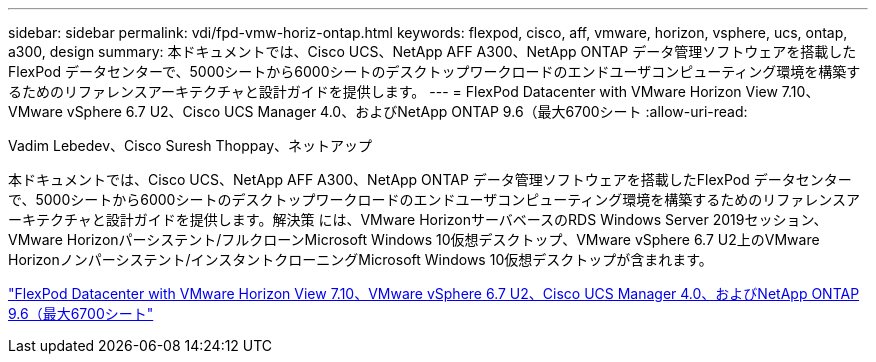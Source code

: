 ---
sidebar: sidebar 
permalink: vdi/fpd-vmw-horiz-ontap.html 
keywords: flexpod, cisco, aff, vmware, horizon, vsphere, ucs, ontap, a300, design 
summary: 本ドキュメントでは、Cisco UCS、NetApp AFF A300、NetApp ONTAP データ管理ソフトウェアを搭載したFlexPod データセンターで、5000シートから6000シートのデスクトップワークロードのエンドユーザコンピューティング環境を構築するためのリファレンスアーキテクチャと設計ガイドを提供します。 
---
= FlexPod Datacenter with VMware Horizon View 7.10、VMware vSphere 6.7 U2、Cisco UCS Manager 4.0、およびNetApp ONTAP 9.6（最大6700シート
:allow-uri-read: 


Vadim Lebedev、Cisco Suresh Thoppay、ネットアップ

本ドキュメントでは、Cisco UCS、NetApp AFF A300、NetApp ONTAP データ管理ソフトウェアを搭載したFlexPod データセンターで、5000シートから6000シートのデスクトップワークロードのエンドユーザコンピューティング環境を構築するためのリファレンスアーキテクチャと設計ガイドを提供します。解決策 には、VMware HorizonサーバベースのRDS Windows Server 2019セッション、VMware Horizonパーシステント/フルクローンMicrosoft Windows 10仮想デスクトップ、VMware vSphere 6.7 U2上のVMware Horizonノンパーシステント/インスタントクローニングMicrosoft Windows 10仮想デスクトップが含まれます。

link:https://www.cisco.com/c/en/us/td/docs/unified_computing/ucs/UCS_CVDs/flexpod_ontap96_vmware710_67_u2_ucs_40_6700_seats.html["FlexPod Datacenter with VMware Horizon View 7.10、VMware vSphere 6.7 U2、Cisco UCS Manager 4.0、およびNetApp ONTAP 9.6（最大6700シート"^]
